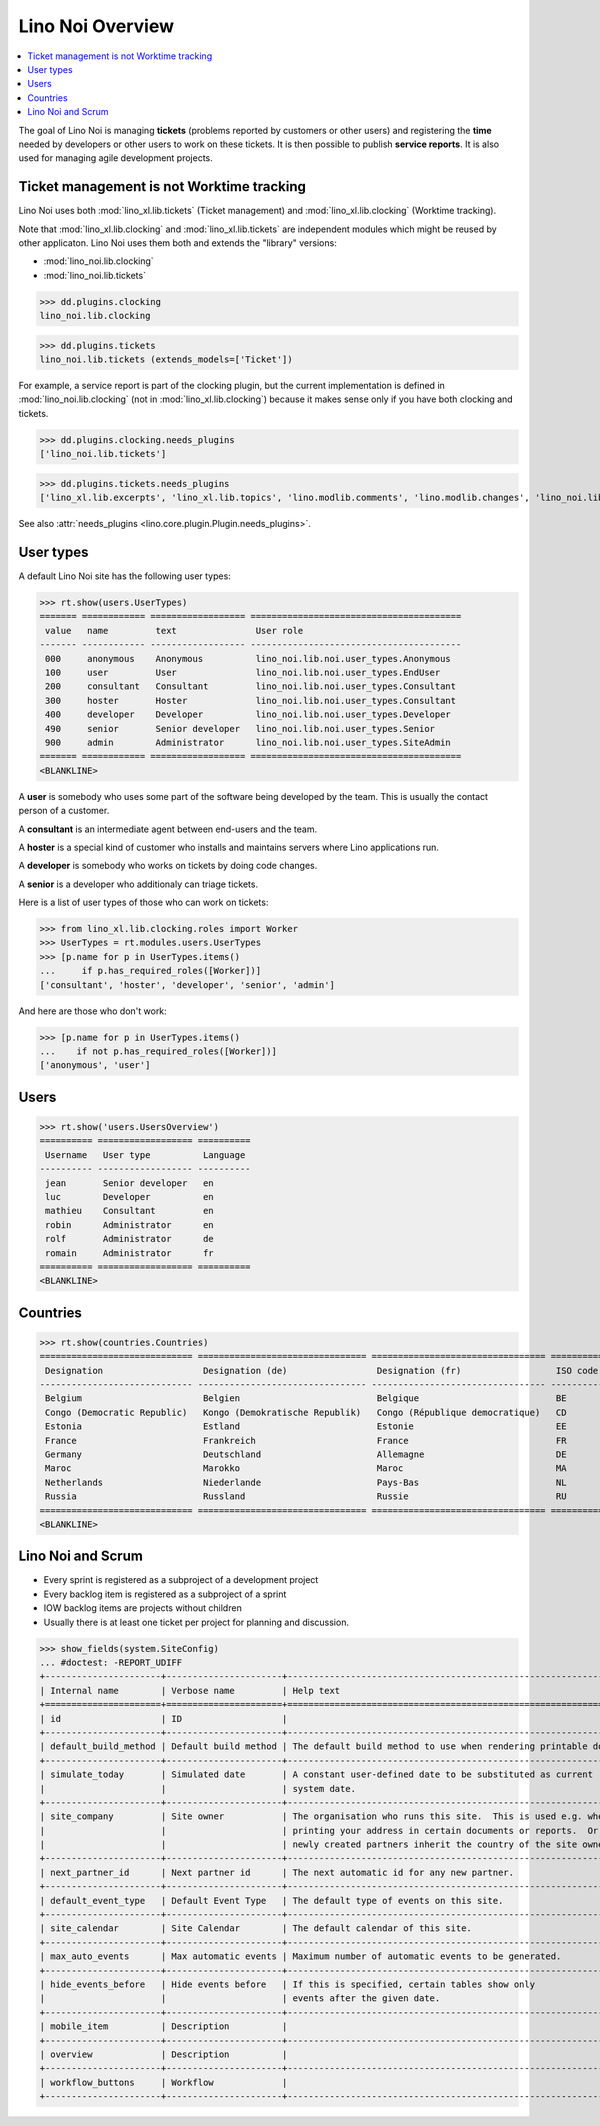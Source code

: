 .. _noi.specs.general:

=================
Lino Noi Overview
=================

.. How to test just this document:

    $ doctest docs/specs/noi/general.rst
    
    doctest init:

    >>> from lino import startup
    >>> startup('lino_book.projects.team.settings.demo')
    >>> from lino.api.doctest import *



.. contents::
  :local:

     
The goal of Lino Noi is managing **tickets** (problems reported by
customers or other users) and registering the **time** needed by
developers or other users to work on these tickets.
It is then possible to publish **service reports**.
It is also used for managing agile development projects.


Ticket management is not Worktime tracking
==========================================

Lino Noi uses both :mod:`lino_xl.lib.tickets` (Ticket management) and
:mod:`lino_xl.lib.clocking` (Worktime tracking).

Note that :mod:`lino_xl.lib.clocking` and :mod:`lino_xl.lib.tickets`
are independent modules which might be reused by other applicaton.
Lino Noi uses them both and extends the "library" versions:

- :mod:`lino_noi.lib.clocking` 
- :mod:`lino_noi.lib.tickets` 

>>> dd.plugins.clocking
lino_noi.lib.clocking

>>> dd.plugins.tickets
lino_noi.lib.tickets (extends_models=['Ticket'])

For example, a service report is part of the clocking plugin, but the
current implementation is defined in :mod:`lino_noi.lib.clocking` (not
in :mod:`lino_xl.lib.clocking`) because it makes sense only if you
have both clocking and tickets.


>>> dd.plugins.clocking.needs_plugins
['lino_noi.lib.tickets']

>>> dd.plugins.tickets.needs_plugins
['lino_xl.lib.excerpts', 'lino_xl.lib.topics', 'lino.modlib.comments', 'lino.modlib.changes', 'lino_noi.lib.noi']

See also :attr:`needs_plugins <lino.core.plugin.Plugin.needs_plugins>`.


User types
==========

A default Lino Noi site has the following user types:

>>> rt.show(users.UserTypes)
======= ============ ================== ========================================
 value   name         text               User role
------- ------------ ------------------ ----------------------------------------
 000     anonymous    Anonymous          lino_noi.lib.noi.user_types.Anonymous
 100     user         User               lino_noi.lib.noi.user_types.EndUser
 200     consultant   Consultant         lino_noi.lib.noi.user_types.Consultant
 300     hoster       Hoster             lino_noi.lib.noi.user_types.Consultant
 400     developer    Developer          lino_noi.lib.noi.user_types.Developer
 490     senior       Senior developer   lino_noi.lib.noi.user_types.Senior
 900     admin        Administrator      lino_noi.lib.noi.user_types.SiteAdmin
======= ============ ================== ========================================
<BLANKLINE>


A **user** is somebody who uses some part of the software being
developed by the team. This is usually the contact person of a
customer.

A **consultant** is an intermediate agent between end-users and the
team.

A **hoster** is a special kind of customer who installs and maintains
servers where Lino applications run.

A **developer** is somebody who works on tickets by doing code
changes.

A **senior** is a developer who additionaly can triage tickets.

Here is a list of user types of those who can work on tickets:

>>> from lino_xl.lib.clocking.roles import Worker
>>> UserTypes = rt.modules.users.UserTypes
>>> [p.name for p in UserTypes.items()
...     if p.has_required_roles([Worker])]
['consultant', 'hoster', 'developer', 'senior', 'admin']

And here are those who don't work:

>>> [p.name for p in UserTypes.items()
...    if not p.has_required_roles([Worker])]
['anonymous', 'user']


Users
=====

>>> rt.show('users.UsersOverview')
========== ================== ==========
 Username   User type          Language
---------- ------------------ ----------
 jean       Senior developer   en
 luc        Developer          en
 mathieu    Consultant         en
 robin      Administrator      en
 rolf       Administrator      de
 romain     Administrator      fr
========== ================== ==========
<BLANKLINE>


Countries
=========

>>> rt.show(countries.Countries)
============================= ================================ ================================= ==========
 Designation                   Designation (de)                 Designation (fr)                  ISO code
----------------------------- -------------------------------- --------------------------------- ----------
 Belgium                       Belgien                          Belgique                          BE
 Congo (Democratic Republic)   Kongo (Demokratische Republik)   Congo (République democratique)   CD
 Estonia                       Estland                          Estonie                           EE
 France                        Frankreich                       France                            FR
 Germany                       Deutschland                      Allemagne                         DE
 Maroc                         Marokko                          Maroc                             MA
 Netherlands                   Niederlande                      Pays-Bas                          NL
 Russia                        Russland                         Russie                            RU
============================= ================================ ================================= ==========
<BLANKLINE>


.. just another test:

    >>> json_fields = 'count rows title success no_data_text'
    >>> kwargs = dict(fmt='json', limit=10, start=0)
    >>> demo_get('robin', 'api/countries/Countries', json_fields, 9, **kwargs)



Lino Noi and Scrum
==================

- Every sprint is registered as a subproject of a development project
- Every backlog item is registered as a subproject of a sprint
- IOW backlog items are projects without children
- Usually there is at least one ticket per project for planning and
  discussion.



>>> show_fields(system.SiteConfig)
... #doctest: -REPORT_UDIFF
+----------------------+----------------------+---------------------------------------------------------------------+
| Internal name        | Verbose name         | Help text                                                           |
+======================+======================+=====================================================================+
| id                   | ID                   |                                                                     |
+----------------------+----------------------+---------------------------------------------------------------------+
| default_build_method | Default build method | The default build method to use when rendering printable documents. |
+----------------------+----------------------+---------------------------------------------------------------------+
| simulate_today       | Simulated date       | A constant user-defined date to be substituted as current           |
|                      |                      | system date.                                                        |
+----------------------+----------------------+---------------------------------------------------------------------+
| site_company         | Site owner           | The organisation who runs this site.  This is used e.g. when        |
|                      |                      | printing your address in certain documents or reports.  Or          |
|                      |                      | newly created partners inherit the country of the site owner.       |
+----------------------+----------------------+---------------------------------------------------------------------+
| next_partner_id      | Next partner id      | The next automatic id for any new partner.                          |
+----------------------+----------------------+---------------------------------------------------------------------+
| default_event_type   | Default Event Type   | The default type of events on this site.                            |
+----------------------+----------------------+---------------------------------------------------------------------+
| site_calendar        | Site Calendar        | The default calendar of this site.                                  |
+----------------------+----------------------+---------------------------------------------------------------------+
| max_auto_events      | Max automatic events | Maximum number of automatic events to be generated.                 |
+----------------------+----------------------+---------------------------------------------------------------------+
| hide_events_before   | Hide events before   | If this is specified, certain tables show only                      |
|                      |                      | events after the given date.                                        |
+----------------------+----------------------+---------------------------------------------------------------------+
| mobile_item          | Description          |                                                                     |
+----------------------+----------------------+---------------------------------------------------------------------+
| overview             | Description          |                                                                     |
+----------------------+----------------------+---------------------------------------------------------------------+
| workflow_buttons     | Workflow             |                                                                     |
+----------------------+----------------------+---------------------------------------------------------------------+
